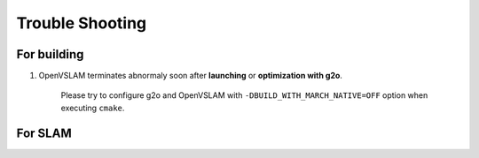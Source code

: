 .. _chapter-trouble-shooting:

================
Trouble Shooting
================


.. _section-trouble-build:

For building
============

#. OpenVSLAM terminates abnormaly soon after **launching** or **optimization with g2o**.

    Please try to configure g2o and OpenVSLAM with ``-DBUILD_WITH_MARCH_NATIVE=OFF`` option when executing ``cmake``.


.. _section-trouble-slam:

For SLAM
========
